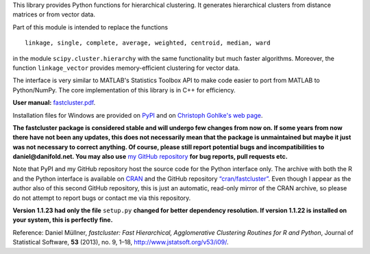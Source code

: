 This library provides Python functions for hierarchical clustering. It
generates hierarchical clusters from distance matrices or from vector data.

Part of this module is intended to replace the functions ::

    linkage, single, complete, average, weighted, centroid, median, ward

in the module ``scipy.cluster.hierarchy`` with the same functionality but much
faster algorithms. Moreover, the function ``linkage_vector`` provides
memory-efficient clustering for vector data.

The interface is very similar to MATLAB's Statistics Toolbox API to make code
easier to port from MATLAB to Python/NumPy. The core implementation of this
library is in C++ for efficiency.

**User manual:** `fastcluster.pdf
<https://github.com/dmuellner/fastcluster/raw/master/docs/fastcluster.pdf>`_.

Installation files for Windows are provided on `PyPI
<https://pypi.python.org/pypi/fastcluster>`_ and on `Christoph Gohlke's web
page <http://www.lfd.uci.edu/~gohlke/pythonlibs/#fastcluster>`_.

**The fastcluster package is considered stable and will undergo few changes
from now on. If some years from now there have not been any updates, this
does not necessarily mean that the package is unmaintained but maybe it just
was not necessary to correct anything. Of course, please still report potential
bugs and incompatibilities to daniel@danifold.net. You may also use**
`my GitHub repository <https://github.com/dmuellner/fastcluster/>`_
**for bug reports, pull requests etc.**

Note that PyPI and my GitHub repository host the source code for the Python
interface only. The archive with both the R and the Python interface is
available on `CRAN
<https://cran.r-project.org/web/packages/fastcluster/index.html>`_ and the
GitHub repository `“cran/fastcluster”
<https://github.com/cran/fastcluster>`_. Even though I appear as the author also
of this second GitHub repository, this is just an automatic, read-only mirror
of the CRAN archive, so please do not attempt to report bugs or contact me via
this repository.

**Version 1.1.23 had only the file** ``setup.py`` **changed for better dependency
resolution. If version 1.1.22 is installed on your system, this is perfectly
fine.**

Reference: Daniel Müllner, *fastcluster: Fast Hierarchical, Agglomerative
Clustering Routines for R and Python*, Journal of Statistical Software, **53**
(2013), no. 9, 1–18, http://www.jstatsoft.org/v53/i09/.


